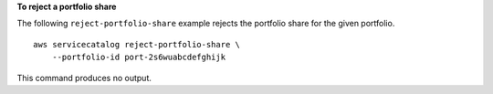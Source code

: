 **To reject a portfolio share**

The following ``reject-portfolio-share`` example rejects the portfolio share for the given portfolio. ::

    aws servicecatalog reject-portfolio-share \
        --portfolio-id port-2s6wuabcdefghijk

This command produces no output.
